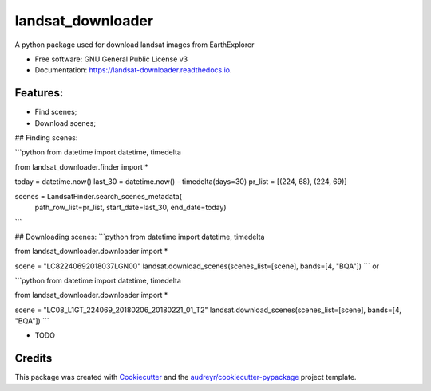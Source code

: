 ============
landsat_downloader
============

.. image:: https://img.shields.io/pypi/v/landsat_downloader.svg
        :target: https://pypi.python.org/pypi/landsat_downloader

.. image:: https://img.shields.io/travis/dagnaldo/landsat_downloader.svg
        :target: https://travis-ci.org/dagnaldo/landsat_downloader

.. image:: https://readthedocs.org/projects/landsat-downloader/badge/?version=latest
        :target: https://landsat-downloader.readthedocs.io/en/latest/?badge=latest
        :alt: Documentation Status


A python package used for download landsat images from EarthExplorer


* Free software: GNU General Public License v3
* Documentation: https://landsat-downloader.readthedocs.io.


Features:
--------

* Find scenes;
* Download scenes;

## Finding scenes:

```python
from datetime import datetime, timedelta

from landsat_downloader.finder import *

today = datetime.now()
last_30 = datetime.now() - timedelta(days=30)
pr_list = [(224, 68), (224, 69)]

scenes = LandsatFinder.search_scenes_metadata(
	path_row_list=pr_list, 
	start_date=last_30, 
	end_date=today)
```

## Downloading scenes:
```python
from datetime import datetime, timedelta

from landsat_downloader.downloader import *

scene = "LC82240692018037LGN00"
landsat.download_scenes(scenes_list=[scene], bands=[4, "BQA"])
```
or 

```python
from datetime import datetime, timedelta

from landsat_downloader.downloader import *

scene = "LC08_L1GT_224069_20180206_20180221_01_T2"
landsat.download_scenes(scenes_list=[scene],  bands=[4, "BQA"])
```

* TODO

Credits
-------

This package was created with Cookiecutter_ and the `audreyr/cookiecutter-pypackage`_ project template.

.. _Cookiecutter: https://github.com/audreyr/cookiecutter
.. _`audreyr/cookiecutter-pypackage`: https://github.com/audreyr/cookiecutter-pypackage
